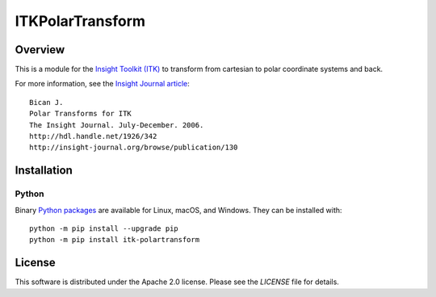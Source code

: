 ITKPolarTransform
=================================

.. image:: https://circleci.com/gh/InsightSoftwareConsortium/ITKPolarTransform.svg?style=shield
    :target: https://circleci.com/gh/InsightSoftwareConsortium/ITKPolarTransform

.. image:: https://travis-ci.org/InsightSoftwareConsortium/ITKPolarTransform.svg?branch=master
    :target: https://travis-ci.org/InsightSoftwareConsortium/ITKPolarTransform

.. image:: https://img.shields.io/appveyor/ci/itkrobot/itkpolartransform.svg
    :target: https://ci.appveyor.com/project/itkrobot/itkpolartransform

Overview
--------

This is a module for the `Insight Toolkit (ITK) <http://itk.org>`_
to transform from cartesian to polar coordinate systems and back.

For more information, see the `Insight Journal article <http://hdl.handle.net/1926/342>`_::

  Bican J.
  Polar Transforms for ITK
  The Insight Journal. July-December. 2006.
  http://hdl.handle.net/1926/342
  http://insight-journal.org/browse/publication/130

Installation
------------

Python
^^^^^^

Binary `Python packages <https://pypi.python.org/pypi/itk-polartransform>`_
are available for Linux, macOS, and Windows. They can be installed with::

  python -m pip install --upgrade pip
  python -m pip install itk-polartransform


License
-------

This software is distributed under the Apache 2.0 license. Please see
the *LICENSE* file for details.
